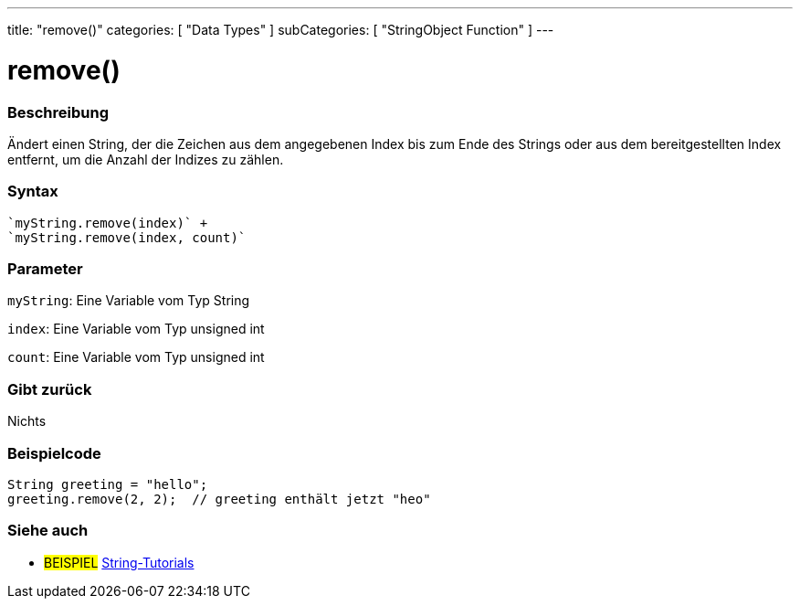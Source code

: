 ---
title: "remove()"
categories: [ "Data Types" ]
subCategories: [ "StringObject Function" ]
---





= remove()


// OVERVIEW SECTION STARTS
[#overview]
--

[float]
=== Beschreibung
Ändert einen String, der die Zeichen aus dem angegebenen Index bis zum Ende des Strings oder aus dem bereitgestellten Index entfernt, um die Anzahl der Indizes zu zählen.

[%hardbreaks]


[float]
=== Syntax
[source,arduino]
`myString.remove(index)` +
`myString.remove(index, count)`

[float]
=== Parameter
`myString`: Eine Variable vom Typ String

`index`: Eine Variable vom Typ unsigned int

`count`: Eine Variable vom Typ unsigned int


[float]
=== Gibt zurück
Nichts

--
// OVERVIEW SECTION ENDS


// HOW TO USE SECTION STARTS
[#howtouse]
--

[float]
=== Beispielcode
// Beschreibe, worum es bei dem Beispielcode geht, und füge den entsprechenden Code hinzu. ►►►►► DIESER ABSCHNITT IST VERPFLICHTEND ◄◄◄◄◄
[source,arduino]
----
String greeting = "hello";
greeting.remove(2, 2);  // greeting enthält jetzt "heo"
----
[%hardbreaks]
--
// HOW TO USE SECTION ENDS


// SEE ALSO SECTION
[#see_also]
--

[float]
=== Siehe auch

[role="example"]
* #BEISPIEL# https://www.arduino.cc/en/Tutorial/BuiltInExamples#strings[String-Tutorials^]
--
// SEE ALSO SECTION ENDS

